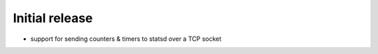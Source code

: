 Initial release
---------------
- support for sending counters & timers to statsd over a TCP socket
